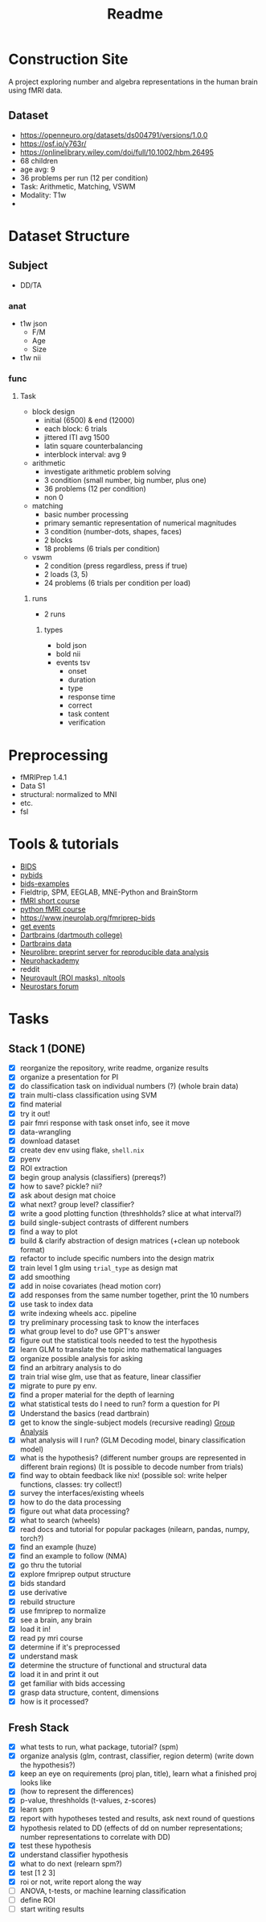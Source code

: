 #+title: Readme

* Construction Site
A project exploring number and algebra representations in the human brain using fMRI data.

** Dataset
:PROPERTIES:
:VISIBILITY: folded
:END:
- https://openneuro.org/datasets/ds004791/versions/1.0.0
- https://osf.io/y763r/
- https://onlinelibrary.wiley.com/doi/full/10.1002/hbm.26495
- 68 children
- age avg: 9
- 36 problems per run (12 per condition)
- Task: Arithmetic, Matching, VSWM
- Modality: T1w
-

* Dataset Structure
:PROPERTIES:
:VISIBILITY: folded
:END:
** Subject
- DD/TA
*** anat
+ t1w json
  - F/M
  - Age
  - Size
+ t1w nii
*** func
**** Task
+ block design
  - initial (6500) & end (12000)
  - each block: 6 trials
  - jittered ITI avg 1500
  - latin square counterbalancing
  - interblock interval: avg 9
+ arithmetic
  - investigate arithmetic problem solving
  - 3 condition (small number, big number, plus one)
  - 36 problems (12 per condition)
  - non 0
+ matching
  - basic number processing
  - primary semantic representation of numerical magnitudes
  - 3 condition (number-dots, shapes, faces)
  - 2 blocks
  - 18 problems (6 trials per condition)
+ vswm
  - 2 condition (press regardless, press if true)
  - 2 loads (3, 5)
  - 24 problems (6 trials per condition per load)

***** runs
- 2 runs
****** types
+ bold json
+ bold nii
+ events tsv
  - onset
  - duration
  - type
  - response time
  - correct
  - task content
  - verification

* Preprocessing
:PROPERTIES:
:VISIBILITY: folded
:END:
- fMRIPrep 1.4.1
- Data S1
- structural: normalized to MNI
- etc.
- fsl


* Tools & tutorials
- [[https://bids.neuroimaging.io/][BIDS]]
- [[https://bids-standard.github.io/pybids/][pybids]]
- [[https://github.com/bids-standard/bids-examples][bids-examples]]
- Fieldtrip, SPM, EEGLAB, MNE-Python and BrainStorm
- [[https://andysbrainbook.readthedocs.io/en/latest/fMRI_Short_Course/fMRI_03_LookingAtTheData.html][fMRI short course]]
- [[https://carpentries-incubator.github.io/SDC-BIDS-fMRI/04-integrating_functional_data.html][python fMRI course]]
- https://www.jneurolab.org/fmriprep-bids
- [[https://lightrun.com/answers/bids-standard-pybids--bidsentityerror-get_events-cant-be-called-because-events-isnt-a-recognized-entity-name][get events]]
- [[https://dartbrains.org/content/Introduction_to_Neuroimaging_Data.html][Dartbrains (dartmouth college)]]
- [[https://gin.g-node.org/ljchang/Localizer][Dartbrains data]]
- [[https://neurolibre.org/][Neurolibre: preprint server for reproducible data analysis]]
- [[https://neurohackademy.org/neurohack_year/2020/][Neurohackademy]]
- reddit
- [[https://neurovault.org][Neurovault (ROI masks), nltools]]
- [[https://neurostars.org][Neurostars forum]]


* Tasks
** Stack 1 (DONE)
:PROPERTIES:
:VISIBILITY: folded
:END:
- [X] reorganize the repository, write readme, organize results
- [X] organize a presentation for PI
- [X] do classification task on individual numbers (?) (whole brain data)
- [X] train multi-class classification using SVM
- [X] find material
- [X] try it out!
- [X] pair fmri response with task onset info, see it move
- [X] data-wrangling
- [X] download dataset
- [X] create dev env using flake, =shell.nix=
- [X] pyenv
- [X] ROI extraction
- [X] begin group analysis (classifiers) (prereqs?)
- [X] how to save? pickle? nii?
- [X] ask about design mat choice
- [X] what next? group level? classifier?
- [X] write a good plotting function (threshholds? slice at what interval?)
- [X] build single-subject contrasts of different numbers
- [X] find a way to plot
- [X] build & clarify abstraction of design matrices (+clean up notebook format)
- [X] refactor to include specific numbers into the design matrix
- [X] train level 1 glm using ~trial_type~ as design mat
- [X] add smoothing
- [X] add in noise covariates (head motion corr)
- [X] add responses from the same number together, print the 10 numbers
- [X] use task to index data
- [X] write indexing wheels acc. pipeline
- [X] try preliminary processing task to know the interfaces
- [X] what group level to do? use GPT's answer
- [X] figure out the statistical tools needed to test the hypothesis
- [X] learn GLM to translate the topic into mathematical languages
- [X] organize possible analysis for asking
- [X] find an arbitrary analysis to do
- [X] train trial wise glm, use that as feature, linear classifier
- [X] migrate to pure py env.
- [X] find a proper material for the depth of learning
- [X] what statistical tests do I need to run? form a question for PI
- [X] Understand the basics (read dartbrain)
- [X] get to know the single-subject models (recursive reading) [[https://dartbrains.org/content/Group_Analysis.html][Group Analysis]]
- [X] what analysis will I run? (GLM Decoding model, binary classification model)
- [X] what is the hypothesis? (different number groups are represented in different brain regions) (It is possible to decode number from trials)
- [X] find way to obtain feedback like nix! (possible sol: write helper functions, classes: try collect!)
- [X] survey the interfaces/existing wheels
- [X] how to do the data processing
- [X] figure out what data processing?
- [X] what to search (wheels)
- [X] read docs and tutorial for popular packages (nilearn, pandas, numpy, torch?)
- [X] find an example (huze)
- [X] find an example to follow (NMA)
- [X] go thru the tutorial
- [X] explore fmriprep output structure
- [X] bids standard
- [X] use derivative
- [X] rebuild structure
- [X] use fmriprep to normalize
- [X] see a brain, any brain
- [X] load it in!
- [X] read py mri course
- [X] determine if it's preprocessed
- [X] understand mask
- [X] determine the structure of functional and structural data
- [X] load it in and print it out
- [X] get familiar with bids accessing
- [X] grasp data structure, content, dimensions
- [X] how is it processed?
** Fresh Stack
- [X] what tests to run, what package, tutorial? (spm)
- [X] organize analysis (glm, contrast, classifier, region determ) (write down the hypothesis?)
- [X] keep an eye on requirements (proj plan, title), learn what a finished proj looks like
- [X] (how to represent the differences)
- [X] p-value, threshholds (t-values, z-scores)
- [X] learn spm
- [X] report with hypotheses tested and results, ask next round of questions
- [X] hypothesis related to DD (effects of dd on number representations; number representations to correlate with DD)
- [X] test these hypothesis
- [X] understand classifier hypothesis
- [X] what to do next (relearn spm?)
- [X] test [1 2 3]
- [X] roi or not, write report along the way
- [ ] ANOVA, t-tests, or machine learning classification
- [ ] define ROI
- [ ] start writing results
